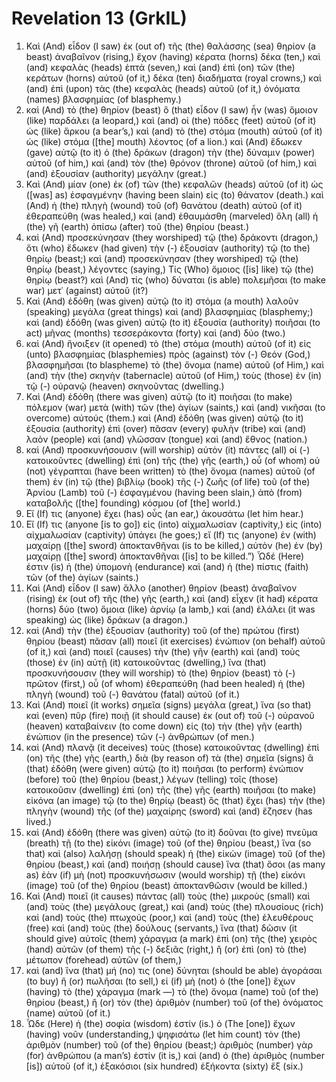 * Revelation 13 (GrkIL)
:PROPERTIES:
:ID: GrkIL/66-REV13
:END:

1. Καὶ (And) εἶδον (I saw) ἐκ (out of) τῆς (the) θαλάσσης (sea) θηρίον (a beast) ἀναβαῖνον (rising,) ἔχον (having) κέρατα (horns) δέκα (ten,) καὶ (and) κεφαλὰς (heads) ἑπτά (seven,) καὶ (and) ἐπὶ (on) τῶν (the) κεράτων (horns) αὐτοῦ (of it,) δέκα (ten) διαδήματα (royal crowns,) καὶ (and) ἐπὶ (upon) τὰς (the) κεφαλὰς (heads) αὐτοῦ (of it,) ὀνόματα (names) βλασφημίας (of blasphemy.)
2. καὶ (And) τὸ (the) θηρίον (beast) ὃ (that) εἶδον (I saw) ἦν (was) ὅμοιον (like) παρδάλει (a leopard,) καὶ (and) οἱ (the) πόδες (feet) αὐτοῦ (of it) ὡς (like) ἄρκου (a bear’s,) καὶ (and) τὸ (the) στόμα (mouth) αὐτοῦ (of it) ὡς (like) στόμα ([the] mouth) λέοντος (of a lion.) καὶ (And) ἔδωκεν (gave) αὐτῷ (to it) ὁ (the) δράκων (dragon) τὴν (the) δύναμιν (power) αὐτοῦ (of him,) καὶ (and) τὸν (the) θρόνον (throne) αὐτοῦ (of him,) καὶ (and) ἐξουσίαν (authority) μεγάλην (great.)
3. Καὶ (And) μίαν (one) ἐκ (of) τῶν (the) κεφαλῶν (heads) αὐτοῦ (of it) ὡς ([was] as) ἐσφαγμένην (having been slain) εἰς (to) θάνατον (death.) καὶ (And) ἡ (the) πληγὴ (wound) τοῦ (of) θανάτου (death) αὐτοῦ (of it) ἐθεραπεύθη (was healed,) καὶ (and) ἐθαυμάσθη (marveled) ὅλη (all) ἡ (the) γῆ (earth) ὀπίσω (after) τοῦ (the) θηρίου (beast.)
4. καὶ (And) προσεκύνησαν (they worshiped) τῷ (the) δράκοντι (dragon,) ὅτι (who) ἔδωκεν (had given) τὴν (-) ἐξουσίαν (authority) τῷ (to the) θηρίῳ (beast;) καὶ (and) προσεκύνησαν (they worshiped) τῷ (the) θηρίῳ (beast,) λέγοντες (saying,) Τίς (Who) ὅμοιος ([is] like) τῷ (the) θηρίῳ (beast?) καὶ (And) τίς (who) δύναται (is able) πολεμῆσαι (to make war) μετ᾽ (against) αὐτοῦ (it?)
5. Καὶ (And) ἐδόθη (was given) αὐτῷ (to it) στόμα (a mouth) λαλοῦν (speaking) μεγάλα (great things) καὶ (and) βλασφημίας (blasphemy;) καὶ (and) ἐδόθη (was given) αὐτῷ (to it) ἐξουσία (authority) ποιῆσαι (to act) μῆνας (months) τεσσεράκοντα (forty) καὶ (and) δύο (two.)
6. καὶ (And) ἤνοιξεν (it opened) τὸ (the) στόμα (mouth) αὐτοῦ (of it) εἰς (unto) βλασφημίας (blasphemies) πρὸς (against) τὸν (-) Θεόν (God,) βλασφημῆσαι (to blaspheme) τὸ (the) ὄνομα (name) αὐτοῦ (of Him,) καὶ (and) τὴν (the) σκηνὴν (tabernacle) αὐτοῦ (of Him,) τοὺς (those) ἐν (in) τῷ (-) οὐρανῷ (heaven) σκηνοῦντας (dwelling.)
7. Καὶ (And) ἐδόθη (there was given) αὐτῷ (to it) ποιῆσαι (to make) πόλεμον (war) μετὰ (with) τῶν (the) ἁγίων (saints,) καὶ (and) νικῆσαι (to overcome) αὐτούς (them.) καὶ (And) ἐδόθη (was given) αὐτῷ (to it) ἐξουσία (authority) ἐπὶ (over) πᾶσαν (every) φυλὴν (tribe) καὶ (and) λαὸν (people) καὶ (and) γλῶσσαν (tongue) καὶ (and) ἔθνος (nation.)
8. καὶ (And) προσκυνήσουσιν (will worship) αὐτὸν (it) πάντες (all) οἱ (-) κατοικοῦντες (dwelling) ἐπὶ (on) τῆς (the) γῆς (earth,) οὗ (of whom) οὐ (not) γέγραπται (have been written) τὸ (the) ὄνομα (names) αὐτοῦ (of them) ἐν (in) τῷ (the) βιβλίῳ (book) τῆς (-) ζωῆς (of life) τοῦ (of the) Ἀρνίου (Lamb) τοῦ (-) ἐσφαγμένου (having been slain,) ἀπὸ (from) καταβολῆς ([the] founding) κόσμου (of [the] world.)
9. Εἴ (If) τις (anyone) ἔχει (has) οὖς (an ear,) ἀκουσάτω (let him hear.)
10. Εἴ (If) τις (anyone [is to go]) εἰς (into) αἰχμαλωσίαν (captivity,) εἰς (into) αἰχμαλωσίαν (captivity) ὑπάγει (he goes;) εἴ (If) τις (anyone) ἐν (with) μαχαίρῃ ([the] sword) ἀποκτανθῆναι (is to be killed,) αὐτὸν (he) ἐν (by) μαχαίρῃ ([the] sword) ἀποκτανθῆναι ([is] to be killed.”) Ὧδέ (Here) ἐστιν (is) ἡ (the) ὑπομονὴ (endurance) καὶ (and) ἡ (the) πίστις (faith) τῶν (of the) ἁγίων (saints.)
11. Καὶ (And) εἶδον (I saw) ἄλλο (another) θηρίον (beast) ἀναβαῖνον (rising) ἐκ (out of) τῆς (the) γῆς (earth,) καὶ (and) εἶχεν (it had) κέρατα (horns) δύο (two) ὅμοια (like) ἀρνίῳ (a lamb,) καὶ (and) ἐλάλει (it was speaking) ὡς (like) δράκων (a dragon.)
12. καὶ (And) τὴν (the) ἐξουσίαν (authority) τοῦ (of the) πρώτου (first) θηρίου (beast) πᾶσαν (all) ποιεῖ (it exercises) ἐνώπιον (on behalf) αὐτοῦ (of it,) καὶ (and) ποιεῖ (causes) τὴν (the) γῆν (earth) καὶ (and) τοὺς (those) ἐν (in) αὐτῇ (it) κατοικοῦντας (dwelling,) ἵνα (that) προσκυνήσουσιν (they will worship) τὸ (the) θηρίον (beast) τὸ (-) πρῶτον (first,) οὗ (of whom) ἐθεραπεύθη (had been healed) ἡ (the) πληγὴ (wound) τοῦ (-) θανάτου (fatal) αὐτοῦ (of it.)
13. Καὶ (And) ποιεῖ (it works) σημεῖα (signs) μεγάλα (great,) ἵνα (so that) καὶ (even) πῦρ (fire) ποιῇ (it should cause) ἐκ (out of) τοῦ (-) οὐρανοῦ (heaven) καταβαίνειν (to come down) εἰς (to) τὴν (the) γῆν (earth) ἐνώπιον (in the presence) τῶν (-) ἀνθρώπων (of men.)
14. καὶ (And) πλανᾷ (it deceives) τοὺς (those) κατοικοῦντας (dwelling) ἐπὶ (on) τῆς (the) γῆς (earth,) διὰ (by reason of) τὰ (the) σημεῖα (signs) ἃ (that) ἐδόθη (were given) αὐτῷ (to it) ποιῆσαι (to perform) ἐνώπιον (before) τοῦ (the) θηρίου (beast,) λέγων (telling) τοῖς (those) κατοικοῦσιν (dwelling) ἐπὶ (on) τῆς (the) γῆς (earth) ποιῆσαι (to make) εἰκόνα (an image) τῷ (to the) θηρίῳ (beast) ὃς (that) ἔχει (has) τὴν (the) πληγὴν (wound) τῆς (of the) μαχαίρης (sword) καὶ (and) ἔζησεν (has lived.)
15. καὶ (And) ἐδόθη (there was given) αὐτῷ (to it) δοῦναι (to give) πνεῦμα (breath) τῇ (to the) εἰκόνι (image) τοῦ (of the) θηρίου (beast,) ἵνα (so that) καὶ (also) λαλήσῃ (should speak) ἡ (the) εἰκὼν (image) τοῦ (of the) θηρίου (beast,) καὶ (and) ποιήσῃ (should cause) ἵνα (that) ὅσοι (as many as) ἐὰν (if) μὴ (not) προσκυνήσωσιν (would worship) τῇ (the) εἰκόνι (image) τοῦ (of the) θηρίου (beast) ἀποκτανθῶσιν (would be killed.)
16. Καὶ (And) ποιεῖ (it causes) πάντας (all) τοὺς (the) μικροὺς (small) καὶ (and) τοὺς (the) μεγάλους (great,) καὶ (and) τοὺς (the) πλουσίους (rich) καὶ (and) τοὺς (the) πτωχούς (poor,) καὶ (and) τοὺς (the) ἐλευθέρους (free) καὶ (and) τοὺς (the) δούλους (servants,) ἵνα (that) δῶσιν (it should give) αὐτοῖς (them) χάραγμα (a mark) ἐπὶ (on) τῆς (the) χειρὸς (hand) αὐτῶν (of them) τῆς (-) δεξιᾶς (right,) ἢ (or) ἐπὶ (on) τὸ (the) μέτωπον (forehead) αὐτῶν (of them,)
17. καὶ (and) ἵνα (that) μή (no) τις (one) δύνηται (should be able) ἀγοράσαι (to buy) ἢ (or) πωλῆσαι (to sell,) εἰ (if) μὴ (not) ὁ (the [one]) ἔχων (having) τὸ (the) χάραγμα (mark —) τὸ (the) ὄνομα (name) τοῦ (of the) θηρίου (beast,) ἢ (or) τὸν (the) ἀριθμὸν (number) τοῦ (of the) ὀνόματος (name) αὐτοῦ (of it.)
18. Ὧδε (Here) ἡ (the) σοφία (wisdom) ἐστίν (is.) ὁ (The [one]) ἔχων (having) νοῦν (understanding,) ψηφισάτω (let him count) τὸν (the) ἀριθμὸν (number) τοῦ (of the) θηρίου (beast;) ἀριθμὸς (number) γὰρ (for) ἀνθρώπου (a man’s) ἐστίν (it is,) καὶ (and) ὁ (the) ἀριθμὸς (number [is]) αὐτοῦ (of it,) ἑξακόσιοι (six hundred) ἑξήκοντα (sixty) ἕξ (six.)
